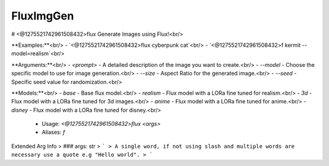 FluxImgGen
==========

# <@1275521742961508432>flux
Generate Images using Flux!<br/>

**Examples:**<br/>
- `<@1275521742961508432>flux cyberpunk cat`<br/>
- `<@1275521742961508432>f kermit --model=realism`<br/>

**Arguments:**<br/>
- `<prompt>` - A detailed description of the image you want to create.<br/>
- `--model` - Choose the specific model to use for image generation.<br/>
- `--size` - Aspect Ratio for the generated image.<br/>
- `--seed` - Specific seed value for randomization.<br/>

**Models:**<br/>
- `base` - Base flux model.<br/>
- `realism` - Flux model with a LORa fine tuned for realism.<br/>
- `3d` - Flux model with a LORa fine tuned for 3d images.<br/>
- `anime` - Flux model with a LORa fine tuned for anime.<br/>
- `disney` - Flux model with a LORa fine tuned for disney.<br/>
 - Usage: `<@1275521742961508432>flux <args>`
 - Aliases: `f`
Extended Arg Info
> ### args: str
> ```
> A single word, if not using slash and multiple words are necessary use a quote e.g "Hello world".
> ```


